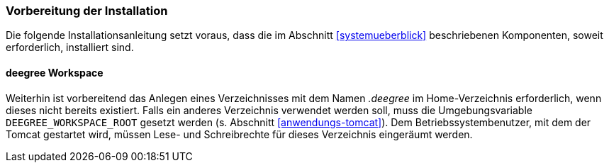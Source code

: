 [[vorbereitung-der-installation]]
=== Vorbereitung der Installation

Die folgende Installationsanleitung setzt voraus, dass die im Abschnitt <<systemueberblick>> beschriebenen Komponenten, soweit erforderlich, installiert sind.

==== deegree Workspace

Weiterhin ist vorbereitend das Anlegen eines Verzeichnisses mit dem Namen _.deegree_ im Home-Verzeichnis erforderlich, wenn dieses nicht bereits existiert. Falls ein anderes Verzeichnis verwendet werden soll, muss die Umgebungsvariable `DEEGREE_WORKSPACE_ROOT` gesetzt werden (s. Abschnitt <<anwendungs-tomcat>>).
Dem Betriebssystembenutzer, mit dem der Tomcat gestartet wird, müssen Lese- und Schreibrechte für dieses Verzeichnis eingeräumt werden.

